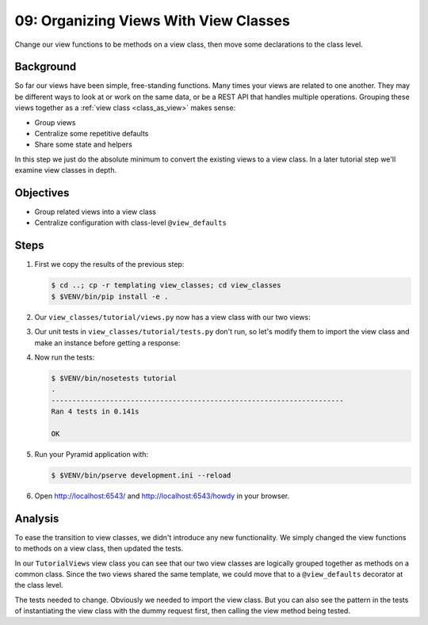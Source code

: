 .. _qtut_view_classes:

======================================
09: Organizing Views With View Classes
======================================

Change our view functions to be methods on a view class,
then move some declarations to the class level.

Background
==========

So far our views have been simple, free-standing functions. Many times your
views are related to one another. They may be different ways to look at or work
on the same data, or be a REST API that handles multiple operations. Grouping
these views together as a :ref:`view class <class_as_view>` makes sense:

- Group views

- Centralize some repetitive defaults

- Share some state and helpers

In this step we just do the absolute minimum to convert the existing
views to a view class. In a later tutorial step we'll examine view
classes in depth.

Objectives
==========

- Group related views into a view class

- Centralize configuration with class-level ``@view_defaults``

Steps
=====


#. First we copy the results of the previous step:

   .. code-block:: bash

    $ cd ..; cp -r templating view_classes; cd view_classes
    $ $VENV/bin/pip install -e .

#. Our ``view_classes/tutorial/views.py`` now has a view class with
   our two views:

   .. literalinclude:: view_classes/tutorial/views.py
    :linenos:

#. Our unit tests in ``view_classes/tutorial/tests.py`` don't run,
   so let's modify them to import the view class and make an instance
   before getting a response:

   .. literalinclude:: view_classes/tutorial/tests.py
    :linenos:

#. Now run the tests:

   .. code-block:: bash


    $ $VENV/bin/nosetests tutorial
    .
    ----------------------------------------------------------------------
    Ran 4 tests in 0.141s

    OK

#. Run your Pyramid application with:

   .. code-block:: bash

    $ $VENV/bin/pserve development.ini --reload

#. Open http://localhost:6543/ and http://localhost:6543/howdy
   in your browser.

Analysis
========

To ease the transition to view classes, we didn't introduce any new
functionality. We simply changed the view functions to methods on a
view class, then updated the tests.

In our ``TutorialViews`` view class you can see that our two view
classes are logically grouped together as methods on a common class.
Since the two views shared the same template, we could move that to a
``@view_defaults`` decorator at the class level.

The tests needed to change. Obviously we needed to import the view
class. But you can also see the pattern in the tests of instantiating
the view class with the dummy request first, then calling the view
method being tested.

.. seealso:: :ref:`class_as_view`
